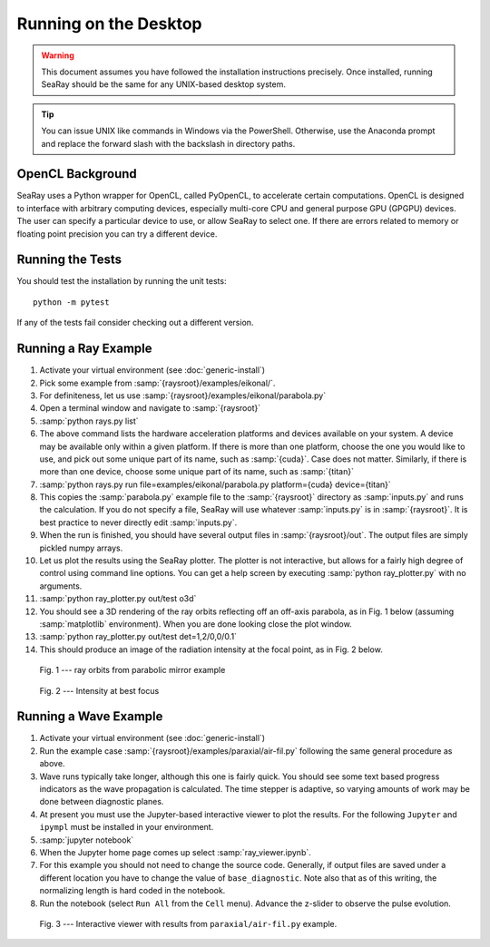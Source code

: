Running on the Desktop
======================

.. warning::

	This document assumes you have followed the installation instructions precisely.  Once installed, running SeaRay should be the same for any UNIX-based desktop system.

.. tip::

	You can issue UNIX like commands in Windows via the PowerShell.  Otherwise, use the Anaconda prompt and replace the forward slash with the backslash in directory paths.

OpenCL Background
-----------------

SeaRay uses a Python wrapper for OpenCL, called PyOpenCL, to accelerate certain computations.  OpenCL is designed to interface with arbitrary computing devices, especially multi-core CPU and general purpose GPU (GPGPU) devices.  The user can specify a particular device to use, or allow SeaRay to select one.  If there are errors related to memory or floating point precision you can try a different device.

Running the Tests
-----------------

You should test the installation by running the unit tests::

	python -m pytest

If any of the tests fail consider checking out a different version.

Running a Ray Example
---------------------

#. Activate your virtual environment (see :doc:`generic-install`)
#. Pick some example from :samp:`{raysroot}/examples/eikonal/`.
#. For definiteness, let us use :samp:`{raysroot}/examples/eikonal/parabola.py`
#. Open a terminal window and navigate to :samp:`{raysroot}`
#. :samp:`python rays.py list`
#. The above command lists the hardware acceleration platforms and devices available on your system.  A device may be available only within a given platform.  If there is more than one platform, choose the one you would like to use, and pick out some unique part of its name, such as :samp:`{cuda}`.  Case does not matter.  Similarly, if there is more than one device, choose some unique part of its name, such as :samp:`{titan}`
#. :samp:`python rays.py run file=examples/eikonal/parabola.py platform={cuda} device={titan}`
#. This copies the :samp:`parabola.py` example file to the :samp:`{raysroot}` directory as :samp:`inputs.py` and runs the calculation.  If you do not specify a file, SeaRay will use whatever :samp:`inputs.py` is in :samp:`{raysroot}`.  It is best practice to never directly edit :samp:`inputs.py`.
#. When the run is finished, you should have several output files in :samp:`{raysroot}/out`.  The output files are simply pickled numpy arrays.
#. Let us plot the results using the SeaRay plotter.  The plotter is not interactive, but allows for a fairly high degree of control using command line options. You can get a help screen by executing :samp:`python ray_plotter.py` with no arguments.
#. :samp:`python ray_plotter.py out/test o3d`
#. You should see a 3D rendering of the ray orbits reflecting off an off-axis parabola, as in Fig. 1 below (assuming :samp:`matplotlib` environment).  When you are done looking close the plot window.
#. :samp:`python ray_plotter.py out/test det=1,2/0,0/0.1`
#. This should produce an image of the radiation intensity at the focal point, as in Fig. 2 below.

.. figure:: parabola.png
	:alt: parabola
	:scale: 50 %

	Fig. 1 --- ray orbits from parabolic mirror example

.. figure:: parabola-spots.png
	:alt: parabola spots
	:scale: 50 %

	Fig. 2 --- Intensity at best focus

Running a Wave Example
----------------------

#. Activate your virtual environment (see :doc:`generic-install`)
#. Run the example case :samp:`{raysroot}/examples/paraxial/air-fil.py` following the same general procedure as above.
#. Wave runs typically take longer, although this one is fairly quick.  You should see some text based progress indicators as the wave propagation is calculated.  The time stepper is adaptive, so varying amounts of work may be done between diagnostic planes.
#. At present you must use the Jupyter-based interactive viewer to plot the results.  For the following ``Jupyter`` and ``ipympl`` must be installed in your environment.
#. :samp:`jupyter notebook`
#. When the Jupyter home page comes up select :samp:`ray_viewer.ipynb`.
#. For this example you should not need to change the source code.  Generally, if output files are saved under a different location you have to change the value of ``base_diagnostic``.  Note also that as of this writing, the normalizing length is hard coded in the notebook.
#. Run the notebook (select ``Run All`` from the ``Cell`` menu).  Advance the z-slider to observe the pulse evolution.

.. figure:: air-filament.png
	:alt: filament
	:scale: 70 %

	Fig. 3 --- Interactive viewer with results from ``paraxial/air-fil.py`` example.
